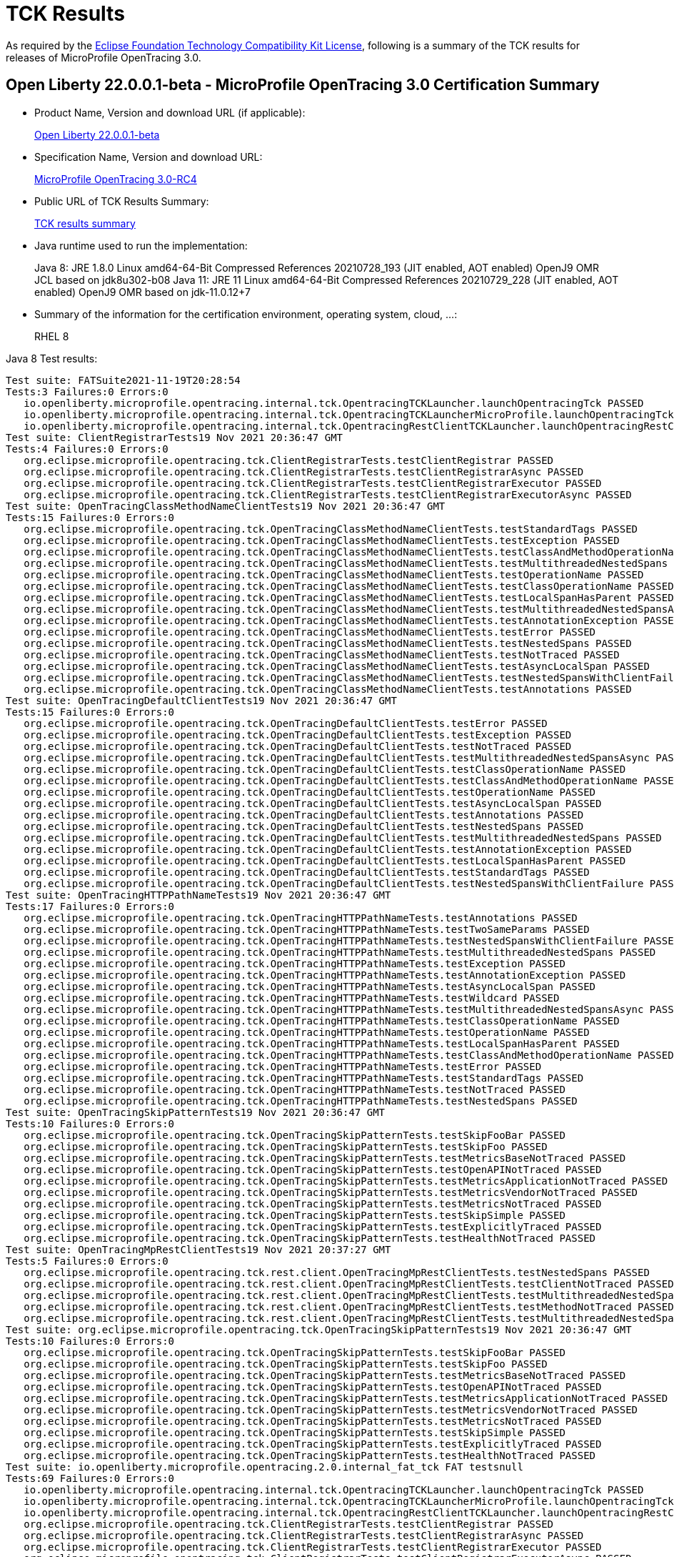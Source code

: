 :page-layout: certification
= TCK Results

As required by the https://www.eclipse.org/legal/tck.php[Eclipse Foundation Technology Compatibility Kit License], following is a summary of the TCK results for releases of MicroProfile OpenTracing 3.0.

== Open Liberty 22.0.0.1-beta - MicroProfile OpenTracing 3.0 Certification Summary

* Product Name, Version and download URL (if applicable):
+
https://repo1.maven.org/maven2/io/openliberty/openliberty-runtime/22.0.0.1-beta/openliberty-runtime-22.0.0.1-beta.zip[Open Liberty 22.0.0.1-beta]
* Specification Name, Version and download URL:
+
link:https://download.eclipse.org/microprofile/microprofile-opentracing-3.0-RC4/microprofile-opentracing-spec-3.0-RC4.html[MicroProfile OpenTracing 3.0-RC4]

* Public URL of TCK Results Summary:
+
link:22.0.0.1-beta-TCKResults.html[TCK results summary]

* Java runtime used to run the implementation:
+
Java 8: JRE 1.8.0 Linux amd64-64-Bit Compressed References 20210728_193 (JIT enabled, AOT enabled) OpenJ9 OMR JCL based on jdk8u302-b08
Java 11: JRE 11 Linux amd64-64-Bit Compressed References 20210729_228 (JIT enabled, AOT enabled) OpenJ9 OMR based on jdk-11.0.12+7

* Summary of the information for the certification environment, operating system, cloud, ...:
+
RHEL 8

Java 8 Test results:

[source,xml]
----
Test suite: FATSuite2021-11-19T20:28:54
Tests:3 Failures:0 Errors:0
   io.openliberty.microprofile.opentracing.internal.tck.OpentracingTCKLauncher.launchOpentracingTck PASSED
   io.openliberty.microprofile.opentracing.internal.tck.OpentracingTCKLauncherMicroProfile.launchOpentracingTckMP PASSED
   io.openliberty.microprofile.opentracing.internal.tck.OpentracingRestClientTCKLauncher.launchOpentracingRestClientTck PASSED
Test suite: ClientRegistrarTests19 Nov 2021 20:36:47 GMT
Tests:4 Failures:0 Errors:0
   org.eclipse.microprofile.opentracing.tck.ClientRegistrarTests.testClientRegistrar PASSED
   org.eclipse.microprofile.opentracing.tck.ClientRegistrarTests.testClientRegistrarAsync PASSED
   org.eclipse.microprofile.opentracing.tck.ClientRegistrarTests.testClientRegistrarExecutor PASSED
   org.eclipse.microprofile.opentracing.tck.ClientRegistrarTests.testClientRegistrarExecutorAsync PASSED
Test suite: OpenTracingClassMethodNameClientTests19 Nov 2021 20:36:47 GMT
Tests:15 Failures:0 Errors:0
   org.eclipse.microprofile.opentracing.tck.OpenTracingClassMethodNameClientTests.testStandardTags PASSED
   org.eclipse.microprofile.opentracing.tck.OpenTracingClassMethodNameClientTests.testException PASSED
   org.eclipse.microprofile.opentracing.tck.OpenTracingClassMethodNameClientTests.testClassAndMethodOperationName PASSED
   org.eclipse.microprofile.opentracing.tck.OpenTracingClassMethodNameClientTests.testMultithreadedNestedSpans PASSED
   org.eclipse.microprofile.opentracing.tck.OpenTracingClassMethodNameClientTests.testOperationName PASSED
   org.eclipse.microprofile.opentracing.tck.OpenTracingClassMethodNameClientTests.testClassOperationName PASSED
   org.eclipse.microprofile.opentracing.tck.OpenTracingClassMethodNameClientTests.testLocalSpanHasParent PASSED
   org.eclipse.microprofile.opentracing.tck.OpenTracingClassMethodNameClientTests.testMultithreadedNestedSpansAsync PASSED
   org.eclipse.microprofile.opentracing.tck.OpenTracingClassMethodNameClientTests.testAnnotationException PASSED
   org.eclipse.microprofile.opentracing.tck.OpenTracingClassMethodNameClientTests.testError PASSED
   org.eclipse.microprofile.opentracing.tck.OpenTracingClassMethodNameClientTests.testNestedSpans PASSED
   org.eclipse.microprofile.opentracing.tck.OpenTracingClassMethodNameClientTests.testNotTraced PASSED
   org.eclipse.microprofile.opentracing.tck.OpenTracingClassMethodNameClientTests.testAsyncLocalSpan PASSED
   org.eclipse.microprofile.opentracing.tck.OpenTracingClassMethodNameClientTests.testNestedSpansWithClientFailure PASSED
   org.eclipse.microprofile.opentracing.tck.OpenTracingClassMethodNameClientTests.testAnnotations PASSED
Test suite: OpenTracingDefaultClientTests19 Nov 2021 20:36:47 GMT
Tests:15 Failures:0 Errors:0
   org.eclipse.microprofile.opentracing.tck.OpenTracingDefaultClientTests.testError PASSED
   org.eclipse.microprofile.opentracing.tck.OpenTracingDefaultClientTests.testException PASSED
   org.eclipse.microprofile.opentracing.tck.OpenTracingDefaultClientTests.testNotTraced PASSED
   org.eclipse.microprofile.opentracing.tck.OpenTracingDefaultClientTests.testMultithreadedNestedSpansAsync PASSED
   org.eclipse.microprofile.opentracing.tck.OpenTracingDefaultClientTests.testClassOperationName PASSED
   org.eclipse.microprofile.opentracing.tck.OpenTracingDefaultClientTests.testClassAndMethodOperationName PASSED
   org.eclipse.microprofile.opentracing.tck.OpenTracingDefaultClientTests.testOperationName PASSED
   org.eclipse.microprofile.opentracing.tck.OpenTracingDefaultClientTests.testAsyncLocalSpan PASSED
   org.eclipse.microprofile.opentracing.tck.OpenTracingDefaultClientTests.testAnnotations PASSED
   org.eclipse.microprofile.opentracing.tck.OpenTracingDefaultClientTests.testNestedSpans PASSED
   org.eclipse.microprofile.opentracing.tck.OpenTracingDefaultClientTests.testMultithreadedNestedSpans PASSED
   org.eclipse.microprofile.opentracing.tck.OpenTracingDefaultClientTests.testAnnotationException PASSED
   org.eclipse.microprofile.opentracing.tck.OpenTracingDefaultClientTests.testLocalSpanHasParent PASSED
   org.eclipse.microprofile.opentracing.tck.OpenTracingDefaultClientTests.testStandardTags PASSED
   org.eclipse.microprofile.opentracing.tck.OpenTracingDefaultClientTests.testNestedSpansWithClientFailure PASSED
Test suite: OpenTracingHTTPPathNameTests19 Nov 2021 20:36:47 GMT
Tests:17 Failures:0 Errors:0
   org.eclipse.microprofile.opentracing.tck.OpenTracingHTTPPathNameTests.testAnnotations PASSED
   org.eclipse.microprofile.opentracing.tck.OpenTracingHTTPPathNameTests.testTwoSameParams PASSED
   org.eclipse.microprofile.opentracing.tck.OpenTracingHTTPPathNameTests.testNestedSpansWithClientFailure PASSED
   org.eclipse.microprofile.opentracing.tck.OpenTracingHTTPPathNameTests.testMultithreadedNestedSpans PASSED
   org.eclipse.microprofile.opentracing.tck.OpenTracingHTTPPathNameTests.testException PASSED
   org.eclipse.microprofile.opentracing.tck.OpenTracingHTTPPathNameTests.testAnnotationException PASSED
   org.eclipse.microprofile.opentracing.tck.OpenTracingHTTPPathNameTests.testAsyncLocalSpan PASSED
   org.eclipse.microprofile.opentracing.tck.OpenTracingHTTPPathNameTests.testWildcard PASSED
   org.eclipse.microprofile.opentracing.tck.OpenTracingHTTPPathNameTests.testMultithreadedNestedSpansAsync PASSED
   org.eclipse.microprofile.opentracing.tck.OpenTracingHTTPPathNameTests.testClassOperationName PASSED
   org.eclipse.microprofile.opentracing.tck.OpenTracingHTTPPathNameTests.testOperationName PASSED
   org.eclipse.microprofile.opentracing.tck.OpenTracingHTTPPathNameTests.testLocalSpanHasParent PASSED
   org.eclipse.microprofile.opentracing.tck.OpenTracingHTTPPathNameTests.testClassAndMethodOperationName PASSED
   org.eclipse.microprofile.opentracing.tck.OpenTracingHTTPPathNameTests.testError PASSED
   org.eclipse.microprofile.opentracing.tck.OpenTracingHTTPPathNameTests.testStandardTags PASSED
   org.eclipse.microprofile.opentracing.tck.OpenTracingHTTPPathNameTests.testNotTraced PASSED
   org.eclipse.microprofile.opentracing.tck.OpenTracingHTTPPathNameTests.testNestedSpans PASSED
Test suite: OpenTracingSkipPatternTests19 Nov 2021 20:36:47 GMT
Tests:10 Failures:0 Errors:0
   org.eclipse.microprofile.opentracing.tck.OpenTracingSkipPatternTests.testSkipFooBar PASSED
   org.eclipse.microprofile.opentracing.tck.OpenTracingSkipPatternTests.testSkipFoo PASSED
   org.eclipse.microprofile.opentracing.tck.OpenTracingSkipPatternTests.testMetricsBaseNotTraced PASSED
   org.eclipse.microprofile.opentracing.tck.OpenTracingSkipPatternTests.testOpenAPINotTraced PASSED
   org.eclipse.microprofile.opentracing.tck.OpenTracingSkipPatternTests.testMetricsApplicationNotTraced PASSED
   org.eclipse.microprofile.opentracing.tck.OpenTracingSkipPatternTests.testMetricsVendorNotTraced PASSED
   org.eclipse.microprofile.opentracing.tck.OpenTracingSkipPatternTests.testMetricsNotTraced PASSED
   org.eclipse.microprofile.opentracing.tck.OpenTracingSkipPatternTests.testSkipSimple PASSED
   org.eclipse.microprofile.opentracing.tck.OpenTracingSkipPatternTests.testExplicitlyTraced PASSED
   org.eclipse.microprofile.opentracing.tck.OpenTracingSkipPatternTests.testHealthNotTraced PASSED
Test suite: OpenTracingMpRestClientTests19 Nov 2021 20:37:27 GMT
Tests:5 Failures:0 Errors:0
   org.eclipse.microprofile.opentracing.tck.rest.client.OpenTracingMpRestClientTests.testNestedSpans PASSED
   org.eclipse.microprofile.opentracing.tck.rest.client.OpenTracingMpRestClientTests.testClientNotTraced PASSED
   org.eclipse.microprofile.opentracing.tck.rest.client.OpenTracingMpRestClientTests.testMultithreadedNestedSpans PASSED
   org.eclipse.microprofile.opentracing.tck.rest.client.OpenTracingMpRestClientTests.testMethodNotTraced PASSED
   org.eclipse.microprofile.opentracing.tck.rest.client.OpenTracingMpRestClientTests.testMultithreadedNestedSpansAsync PASSED
Test suite: org.eclipse.microprofile.opentracing.tck.OpenTracingSkipPatternTests19 Nov 2021 20:36:47 GMT
Tests:10 Failures:0 Errors:0
   org.eclipse.microprofile.opentracing.tck.OpenTracingSkipPatternTests.testSkipFooBar PASSED
   org.eclipse.microprofile.opentracing.tck.OpenTracingSkipPatternTests.testSkipFoo PASSED
   org.eclipse.microprofile.opentracing.tck.OpenTracingSkipPatternTests.testMetricsBaseNotTraced PASSED
   org.eclipse.microprofile.opentracing.tck.OpenTracingSkipPatternTests.testOpenAPINotTraced PASSED
   org.eclipse.microprofile.opentracing.tck.OpenTracingSkipPatternTests.testMetricsApplicationNotTraced PASSED
   org.eclipse.microprofile.opentracing.tck.OpenTracingSkipPatternTests.testMetricsVendorNotTraced PASSED
   org.eclipse.microprofile.opentracing.tck.OpenTracingSkipPatternTests.testMetricsNotTraced PASSED
   org.eclipse.microprofile.opentracing.tck.OpenTracingSkipPatternTests.testSkipSimple PASSED
   org.eclipse.microprofile.opentracing.tck.OpenTracingSkipPatternTests.testExplicitlyTraced PASSED
   org.eclipse.microprofile.opentracing.tck.OpenTracingSkipPatternTests.testHealthNotTraced PASSED
Test suite: io.openliberty.microprofile.opentracing.2.0.internal_fat_tck FAT testsnull
Tests:69 Failures:0 Errors:0
   io.openliberty.microprofile.opentracing.internal.tck.OpentracingTCKLauncher.launchOpentracingTck PASSED
   io.openliberty.microprofile.opentracing.internal.tck.OpentracingTCKLauncherMicroProfile.launchOpentracingTckMP PASSED
   io.openliberty.microprofile.opentracing.internal.tck.OpentracingRestClientTCKLauncher.launchOpentracingRestClientTck PASSED
   org.eclipse.microprofile.opentracing.tck.ClientRegistrarTests.testClientRegistrar PASSED
   org.eclipse.microprofile.opentracing.tck.ClientRegistrarTests.testClientRegistrarAsync PASSED
   org.eclipse.microprofile.opentracing.tck.ClientRegistrarTests.testClientRegistrarExecutor PASSED
   org.eclipse.microprofile.opentracing.tck.ClientRegistrarTests.testClientRegistrarExecutorAsync PASSED
   org.eclipse.microprofile.opentracing.tck.OpenTracingClassMethodNameClientTests.testStandardTags PASSED
   org.eclipse.microprofile.opentracing.tck.OpenTracingClassMethodNameClientTests.testException PASSED
   org.eclipse.microprofile.opentracing.tck.OpenTracingClassMethodNameClientTests.testClassAndMethodOperationName PASSED
   org.eclipse.microprofile.opentracing.tck.OpenTracingClassMethodNameClientTests.testMultithreadedNestedSpans PASSED
   org.eclipse.microprofile.opentracing.tck.OpenTracingClassMethodNameClientTests.testOperationName PASSED
   org.eclipse.microprofile.opentracing.tck.OpenTracingClassMethodNameClientTests.testClassOperationName PASSED
   org.eclipse.microprofile.opentracing.tck.OpenTracingClassMethodNameClientTests.testLocalSpanHasParent PASSED
   org.eclipse.microprofile.opentracing.tck.OpenTracingClassMethodNameClientTests.testMultithreadedNestedSpansAsync PASSED
   org.eclipse.microprofile.opentracing.tck.OpenTracingClassMethodNameClientTests.testAnnotationException PASSED
   org.eclipse.microprofile.opentracing.tck.OpenTracingClassMethodNameClientTests.testError PASSED
   org.eclipse.microprofile.opentracing.tck.OpenTracingClassMethodNameClientTests.testNestedSpans PASSED
   org.eclipse.microprofile.opentracing.tck.OpenTracingClassMethodNameClientTests.testNotTraced PASSED
   org.eclipse.microprofile.opentracing.tck.OpenTracingClassMethodNameClientTests.testAsyncLocalSpan PASSED
   org.eclipse.microprofile.opentracing.tck.OpenTracingClassMethodNameClientTests.testNestedSpansWithClientFailure PASSED
   org.eclipse.microprofile.opentracing.tck.OpenTracingClassMethodNameClientTests.testAnnotations PASSED
   org.eclipse.microprofile.opentracing.tck.OpenTracingDefaultClientTests.testError PASSED
   org.eclipse.microprofile.opentracing.tck.OpenTracingDefaultClientTests.testException PASSED
   org.eclipse.microprofile.opentracing.tck.OpenTracingDefaultClientTests.testNotTraced PASSED
   org.eclipse.microprofile.opentracing.tck.OpenTracingDefaultClientTests.testMultithreadedNestedSpansAsync PASSED
   org.eclipse.microprofile.opentracing.tck.OpenTracingDefaultClientTests.testClassOperationName PASSED
   org.eclipse.microprofile.opentracing.tck.OpenTracingDefaultClientTests.testClassAndMethodOperationName PASSED
   org.eclipse.microprofile.opentracing.tck.OpenTracingDefaultClientTests.testOperationName PASSED
   org.eclipse.microprofile.opentracing.tck.OpenTracingDefaultClientTests.testAsyncLocalSpan PASSED
   org.eclipse.microprofile.opentracing.tck.OpenTracingDefaultClientTests.testAnnotations PASSED
   org.eclipse.microprofile.opentracing.tck.OpenTracingDefaultClientTests.testNestedSpans PASSED
   org.eclipse.microprofile.opentracing.tck.OpenTracingDefaultClientTests.testMultithreadedNestedSpans PASSED
   org.eclipse.microprofile.opentracing.tck.OpenTracingDefaultClientTests.testAnnotationException PASSED
   org.eclipse.microprofile.opentracing.tck.OpenTracingDefaultClientTests.testLocalSpanHasParent PASSED
   org.eclipse.microprofile.opentracing.tck.OpenTracingDefaultClientTests.testStandardTags PASSED
   org.eclipse.microprofile.opentracing.tck.OpenTracingDefaultClientTests.testNestedSpansWithClientFailure PASSED
   org.eclipse.microprofile.opentracing.tck.OpenTracingHTTPPathNameTests.testAnnotations PASSED
   org.eclipse.microprofile.opentracing.tck.OpenTracingHTTPPathNameTests.testTwoSameParams PASSED
   org.eclipse.microprofile.opentracing.tck.OpenTracingHTTPPathNameTests.testNestedSpansWithClientFailure PASSED
   org.eclipse.microprofile.opentracing.tck.OpenTracingHTTPPathNameTests.testMultithreadedNestedSpans PASSED
   org.eclipse.microprofile.opentracing.tck.OpenTracingHTTPPathNameTests.testException PASSED
   org.eclipse.microprofile.opentracing.tck.OpenTracingHTTPPathNameTests.testAnnotationException PASSED
   org.eclipse.microprofile.opentracing.tck.OpenTracingHTTPPathNameTests.testAsyncLocalSpan PASSED
   org.eclipse.microprofile.opentracing.tck.OpenTracingHTTPPathNameTests.testWildcard PASSED
   org.eclipse.microprofile.opentracing.tck.OpenTracingHTTPPathNameTests.testMultithreadedNestedSpansAsync PASSED
   org.eclipse.microprofile.opentracing.tck.OpenTracingHTTPPathNameTests.testClassOperationName PASSED
   org.eclipse.microprofile.opentracing.tck.OpenTracingHTTPPathNameTests.testOperationName PASSED
   org.eclipse.microprofile.opentracing.tck.OpenTracingHTTPPathNameTests.testLocalSpanHasParent PASSED
   org.eclipse.microprofile.opentracing.tck.OpenTracingHTTPPathNameTests.testClassAndMethodOperationName PASSED
   org.eclipse.microprofile.opentracing.tck.OpenTracingHTTPPathNameTests.testError PASSED
   org.eclipse.microprofile.opentracing.tck.OpenTracingHTTPPathNameTests.testStandardTags PASSED
   org.eclipse.microprofile.opentracing.tck.OpenTracingHTTPPathNameTests.testNotTraced PASSED
   org.eclipse.microprofile.opentracing.tck.OpenTracingHTTPPathNameTests.testNestedSpans PASSED
   org.eclipse.microprofile.opentracing.tck.OpenTracingSkipPatternTests.testSkipFooBar PASSED
   org.eclipse.microprofile.opentracing.tck.OpenTracingSkipPatternTests.testSkipFoo PASSED
   org.eclipse.microprofile.opentracing.tck.OpenTracingSkipPatternTests.testMetricsBaseNotTraced PASSED
   org.eclipse.microprofile.opentracing.tck.OpenTracingSkipPatternTests.testOpenAPINotTraced PASSED
   org.eclipse.microprofile.opentracing.tck.OpenTracingSkipPatternTests.testMetricsApplicationNotTraced PASSED
   org.eclipse.microprofile.opentracing.tck.OpenTracingSkipPatternTests.testMetricsVendorNotTraced PASSED
   org.eclipse.microprofile.opentracing.tck.OpenTracingSkipPatternTests.testMetricsNotTraced PASSED
   org.eclipse.microprofile.opentracing.tck.OpenTracingSkipPatternTests.testSkipSimple PASSED
   org.eclipse.microprofile.opentracing.tck.OpenTracingSkipPatternTests.testExplicitlyTraced PASSED
   org.eclipse.microprofile.opentracing.tck.OpenTracingSkipPatternTests.testHealthNotTraced PASSED
   org.eclipse.microprofile.opentracing.tck.rest.client.OpenTracingMpRestClientTests.testNestedSpans PASSED
   org.eclipse.microprofile.opentracing.tck.rest.client.OpenTracingMpRestClientTests.testClientNotTraced PASSED
   org.eclipse.microprofile.opentracing.tck.rest.client.OpenTracingMpRestClientTests.testMultithreadedNestedSpans PASSED
   org.eclipse.microprofile.opentracing.tck.rest.client.OpenTracingMpRestClientTests.testMethodNotTraced PASSED
   org.eclipse.microprofile.opentracing.tck.rest.client.OpenTracingMpRestClientTests.testMultithreadedNestedSpansAsync PASSED
Test suite: org.eclipse.microprofile.opentracing.tck.OpenTracingHTTPPathNameTests19 Nov 2021 20:36:47 GMT
Tests:17 Failures:0 Errors:0
   org.eclipse.microprofile.opentracing.tck.OpenTracingHTTPPathNameTests.testAnnotations PASSED
   org.eclipse.microprofile.opentracing.tck.OpenTracingHTTPPathNameTests.testTwoSameParams PASSED
   org.eclipse.microprofile.opentracing.tck.OpenTracingHTTPPathNameTests.testNestedSpansWithClientFailure PASSED
   org.eclipse.microprofile.opentracing.tck.OpenTracingHTTPPathNameTests.testMultithreadedNestedSpans PASSED
   org.eclipse.microprofile.opentracing.tck.OpenTracingHTTPPathNameTests.testException PASSED
   org.eclipse.microprofile.opentracing.tck.OpenTracingHTTPPathNameTests.testAnnotationException PASSED
   org.eclipse.microprofile.opentracing.tck.OpenTracingHTTPPathNameTests.testAsyncLocalSpan PASSED
   org.eclipse.microprofile.opentracing.tck.OpenTracingHTTPPathNameTests.testWildcard PASSED
   org.eclipse.microprofile.opentracing.tck.OpenTracingHTTPPathNameTests.testMultithreadedNestedSpansAsync PASSED
   org.eclipse.microprofile.opentracing.tck.OpenTracingHTTPPathNameTests.testClassOperationName PASSED
   org.eclipse.microprofile.opentracing.tck.OpenTracingHTTPPathNameTests.testOperationName PASSED
   org.eclipse.microprofile.opentracing.tck.OpenTracingHTTPPathNameTests.testLocalSpanHasParent PASSED
   org.eclipse.microprofile.opentracing.tck.OpenTracingHTTPPathNameTests.testClassAndMethodOperationName PASSED
   org.eclipse.microprofile.opentracing.tck.OpenTracingHTTPPathNameTests.testError PASSED
   org.eclipse.microprofile.opentracing.tck.OpenTracingHTTPPathNameTests.testStandardTags PASSED
   org.eclipse.microprofile.opentracing.tck.OpenTracingHTTPPathNameTests.testNotTraced PASSED
   org.eclipse.microprofile.opentracing.tck.OpenTracingHTTPPathNameTests.testNestedSpans PASSED
Test suite: org.eclipse.microprofile.opentracing.tck.OpenTracingClassMethodNameClientTests19 Nov 2021 20:36:47 GMT
Tests:15 Failures:0 Errors:0
   org.eclipse.microprofile.opentracing.tck.OpenTracingClassMethodNameClientTests.testStandardTags PASSED
   org.eclipse.microprofile.opentracing.tck.OpenTracingClassMethodNameClientTests.testException PASSED
   org.eclipse.microprofile.opentracing.tck.OpenTracingClassMethodNameClientTests.testClassAndMethodOperationName PASSED
   org.eclipse.microprofile.opentracing.tck.OpenTracingClassMethodNameClientTests.testMultithreadedNestedSpans PASSED
   org.eclipse.microprofile.opentracing.tck.OpenTracingClassMethodNameClientTests.testOperationName PASSED
   org.eclipse.microprofile.opentracing.tck.OpenTracingClassMethodNameClientTests.testClassOperationName PASSED
   org.eclipse.microprofile.opentracing.tck.OpenTracingClassMethodNameClientTests.testLocalSpanHasParent PASSED
   org.eclipse.microprofile.opentracing.tck.OpenTracingClassMethodNameClientTests.testMultithreadedNestedSpansAsync PASSED
   org.eclipse.microprofile.opentracing.tck.OpenTracingClassMethodNameClientTests.testAnnotationException PASSED
   org.eclipse.microprofile.opentracing.tck.OpenTracingClassMethodNameClientTests.testError PASSED
   org.eclipse.microprofile.opentracing.tck.OpenTracingClassMethodNameClientTests.testNestedSpans PASSED
   org.eclipse.microprofile.opentracing.tck.OpenTracingClassMethodNameClientTests.testNotTraced PASSED
   org.eclipse.microprofile.opentracing.tck.OpenTracingClassMethodNameClientTests.testAsyncLocalSpan PASSED
   org.eclipse.microprofile.opentracing.tck.OpenTracingClassMethodNameClientTests.testNestedSpansWithClientFailure PASSED
   org.eclipse.microprofile.opentracing.tck.OpenTracingClassMethodNameClientTests.testAnnotations PASSED
Test suite: org.eclipse.microprofile.opentracing.tck.rest.client.OpenTracingMpRestClientTests19 Nov 2021 20:37:27 GMT
Tests:5 Failures:0 Errors:0
   org.eclipse.microprofile.opentracing.tck.rest.client.OpenTracingMpRestClientTests.testNestedSpans PASSED
   org.eclipse.microprofile.opentracing.tck.rest.client.OpenTracingMpRestClientTests.testClientNotTraced PASSED
   org.eclipse.microprofile.opentracing.tck.rest.client.OpenTracingMpRestClientTests.testMultithreadedNestedSpans PASSED
   org.eclipse.microprofile.opentracing.tck.rest.client.OpenTracingMpRestClientTests.testMethodNotTraced PASSED
   org.eclipse.microprofile.opentracing.tck.rest.client.OpenTracingMpRestClientTests.testMultithreadedNestedSpansAsync PASSED
Test suite: org.eclipse.microprofile.opentracing.tck.OpenTracingDefaultClientTests19 Nov 2021 20:36:47 GMT
Tests:15 Failures:0 Errors:0
   org.eclipse.microprofile.opentracing.tck.OpenTracingDefaultClientTests.testError PASSED
   org.eclipse.microprofile.opentracing.tck.OpenTracingDefaultClientTests.testException PASSED
   org.eclipse.microprofile.opentracing.tck.OpenTracingDefaultClientTests.testNotTraced PASSED
   org.eclipse.microprofile.opentracing.tck.OpenTracingDefaultClientTests.testMultithreadedNestedSpansAsync PASSED
   org.eclipse.microprofile.opentracing.tck.OpenTracingDefaultClientTests.testClassOperationName PASSED
   org.eclipse.microprofile.opentracing.tck.OpenTracingDefaultClientTests.testClassAndMethodOperationName PASSED
   org.eclipse.microprofile.opentracing.tck.OpenTracingDefaultClientTests.testOperationName PASSED
   org.eclipse.microprofile.opentracing.tck.OpenTracingDefaultClientTests.testAsyncLocalSpan PASSED
   org.eclipse.microprofile.opentracing.tck.OpenTracingDefaultClientTests.testAnnotations PASSED
   org.eclipse.microprofile.opentracing.tck.OpenTracingDefaultClientTests.testNestedSpans PASSED
   org.eclipse.microprofile.opentracing.tck.OpenTracingDefaultClientTests.testMultithreadedNestedSpans PASSED
   org.eclipse.microprofile.opentracing.tck.OpenTracingDefaultClientTests.testAnnotationException PASSED
   org.eclipse.microprofile.opentracing.tck.OpenTracingDefaultClientTests.testLocalSpanHasParent PASSED
   org.eclipse.microprofile.opentracing.tck.OpenTracingDefaultClientTests.testStandardTags PASSED
   org.eclipse.microprofile.opentracing.tck.OpenTracingDefaultClientTests.testNestedSpansWithClientFailure PASSED
Test suite: org.eclipse.microprofile.opentracing.tck.ClientRegistrarTests19 Nov 2021 20:36:47 GMT
Tests:4 Failures:0 Errors:0
   org.eclipse.microprofile.opentracing.tck.ClientRegistrarTests.testClientRegistrar PASSED
   org.eclipse.microprofile.opentracing.tck.ClientRegistrarTests.testClientRegistrarAsync PASSED
   org.eclipse.microprofile.opentracing.tck.ClientRegistrarTests.testClientRegistrarExecutor PASSED
   org.eclipse.microprofile.opentracing.tck.ClientRegistrarTests.testClientRegistrarExecutorAsync PASSED
Test suite: io.openliberty.microprofile.opentracing.internal.tck.FATSuite2021-11-19T20:28:54
Tests:3 Failures:0 Errors:0
   io.openliberty.microprofile.opentracing.internal.tck.OpentracingTCKLauncher.launchOpentracingTck PASSED
   io.openliberty.microprofile.opentracing.internal.tck.OpentracingTCKLauncherMicroProfile.launchOpentracingTckMP PASSED
   io.openliberty.microprofile.opentracing.internal.tck.OpentracingRestClientTCKLauncher.launchOpentracingRestClientTck PASSED
----

Java 11 Test results:

[source,xml]
----
Test suite: FATSuite2021-11-21T01:08:21
Tests:3 Failures:0 Errors:0
   io.openliberty.microprofile.opentracing.internal.tck.OpentracingTCKLauncher.launchOpentracingTck PASSED
   io.openliberty.microprofile.opentracing.internal.tck.OpentracingTCKLauncherMicroProfile.launchOpentracingTckMP PASSED
   io.openliberty.microprofile.opentracing.internal.tck.OpentracingRestClientTCKLauncher.launchOpentracingRestClientTck PASSED
Test suite: ClientRegistrarTests21 Nov 2021 01:15:51 GMT
Tests:4 Failures:0 Errors:0
   org.eclipse.microprofile.opentracing.tck.ClientRegistrarTests.testClientRegistrarExecutorAsync PASSED
   org.eclipse.microprofile.opentracing.tck.ClientRegistrarTests.testClientRegistrarAsync PASSED
   org.eclipse.microprofile.opentracing.tck.ClientRegistrarTests.testClientRegistrarExecutor PASSED
   org.eclipse.microprofile.opentracing.tck.ClientRegistrarTests.testClientRegistrar PASSED
Test suite: OpenTracingClassMethodNameClientTests21 Nov 2021 01:15:51 GMT
Tests:15 Failures:0 Errors:0
   org.eclipse.microprofile.opentracing.tck.OpenTracingClassMethodNameClientTests.testNestedSpansWithClientFailure PASSED
   org.eclipse.microprofile.opentracing.tck.OpenTracingClassMethodNameClientTests.testOperationName PASSED
   org.eclipse.microprofile.opentracing.tck.OpenTracingClassMethodNameClientTests.testMultithreadedNestedSpansAsync PASSED
   org.eclipse.microprofile.opentracing.tck.OpenTracingClassMethodNameClientTests.testError PASSED
   org.eclipse.microprofile.opentracing.tck.OpenTracingClassMethodNameClientTests.testAsyncLocalSpan PASSED
   org.eclipse.microprofile.opentracing.tck.OpenTracingClassMethodNameClientTests.testNestedSpans PASSED
   org.eclipse.microprofile.opentracing.tck.OpenTracingClassMethodNameClientTests.testAnnotations PASSED
   org.eclipse.microprofile.opentracing.tck.OpenTracingClassMethodNameClientTests.testStandardTags PASSED
   org.eclipse.microprofile.opentracing.tck.OpenTracingClassMethodNameClientTests.testMultithreadedNestedSpans PASSED
   org.eclipse.microprofile.opentracing.tck.OpenTracingClassMethodNameClientTests.testAnnotationException PASSED
   org.eclipse.microprofile.opentracing.tck.OpenTracingClassMethodNameClientTests.testException PASSED
   org.eclipse.microprofile.opentracing.tck.OpenTracingClassMethodNameClientTests.testNotTraced PASSED
   org.eclipse.microprofile.opentracing.tck.OpenTracingClassMethodNameClientTests.testClassAndMethodOperationName PASSED
   org.eclipse.microprofile.opentracing.tck.OpenTracingClassMethodNameClientTests.testClassOperationName PASSED
   org.eclipse.microprofile.opentracing.tck.OpenTracingClassMethodNameClientTests.testLocalSpanHasParent PASSED
Test suite: OpenTracingDefaultClientTests21 Nov 2021 01:15:51 GMT
Tests:15 Failures:0 Errors:0
   org.eclipse.microprofile.opentracing.tck.OpenTracingDefaultClientTests.testAnnotationException PASSED
   org.eclipse.microprofile.opentracing.tck.OpenTracingDefaultClientTests.testLocalSpanHasParent PASSED
   org.eclipse.microprofile.opentracing.tck.OpenTracingDefaultClientTests.testAnnotations PASSED
   org.eclipse.microprofile.opentracing.tck.OpenTracingDefaultClientTests.testMultithreadedNestedSpans PASSED
   org.eclipse.microprofile.opentracing.tck.OpenTracingDefaultClientTests.testClassOperationName PASSED
   org.eclipse.microprofile.opentracing.tck.OpenTracingDefaultClientTests.testMultithreadedNestedSpansAsync PASSED
   org.eclipse.microprofile.opentracing.tck.OpenTracingDefaultClientTests.testAsyncLocalSpan PASSED
   org.eclipse.microprofile.opentracing.tck.OpenTracingDefaultClientTests.testOperationName PASSED
   org.eclipse.microprofile.opentracing.tck.OpenTracingDefaultClientTests.testException PASSED
   org.eclipse.microprofile.opentracing.tck.OpenTracingDefaultClientTests.testStandardTags PASSED
   org.eclipse.microprofile.opentracing.tck.OpenTracingDefaultClientTests.testClassAndMethodOperationName PASSED
   org.eclipse.microprofile.opentracing.tck.OpenTracingDefaultClientTests.testNotTraced PASSED
   org.eclipse.microprofile.opentracing.tck.OpenTracingDefaultClientTests.testNestedSpansWithClientFailure PASSED
   org.eclipse.microprofile.opentracing.tck.OpenTracingDefaultClientTests.testNestedSpans PASSED
   org.eclipse.microprofile.opentracing.tck.OpenTracingDefaultClientTests.testError PASSED
Test suite: OpenTracingHTTPPathNameTests21 Nov 2021 01:15:51 GMT
Tests:17 Failures:0 Errors:0
   org.eclipse.microprofile.opentracing.tck.OpenTracingHTTPPathNameTests.testMultithreadedNestedSpans PASSED
   org.eclipse.microprofile.opentracing.tck.OpenTracingHTTPPathNameTests.testClassAndMethodOperationName PASSED
   org.eclipse.microprofile.opentracing.tck.OpenTracingHTTPPathNameTests.testTwoSameParams PASSED
   org.eclipse.microprofile.opentracing.tck.OpenTracingHTTPPathNameTests.testNestedSpansWithClientFailure PASSED
   org.eclipse.microprofile.opentracing.tck.OpenTracingHTTPPathNameTests.testAnnotations PASSED
   org.eclipse.microprofile.opentracing.tck.OpenTracingHTTPPathNameTests.testAnnotationException PASSED
   org.eclipse.microprofile.opentracing.tck.OpenTracingHTTPPathNameTests.testStandardTags PASSED
   org.eclipse.microprofile.opentracing.tck.OpenTracingHTTPPathNameTests.testWildcard PASSED
   org.eclipse.microprofile.opentracing.tck.OpenTracingHTTPPathNameTests.testClassOperationName PASSED
   org.eclipse.microprofile.opentracing.tck.OpenTracingHTTPPathNameTests.testAsyncLocalSpan PASSED
   org.eclipse.microprofile.opentracing.tck.OpenTracingHTTPPathNameTests.testNotTraced PASSED
   org.eclipse.microprofile.opentracing.tck.OpenTracingHTTPPathNameTests.testException PASSED
   org.eclipse.microprofile.opentracing.tck.OpenTracingHTTPPathNameTests.testLocalSpanHasParent PASSED
   org.eclipse.microprofile.opentracing.tck.OpenTracingHTTPPathNameTests.testMultithreadedNestedSpansAsync PASSED
   org.eclipse.microprofile.opentracing.tck.OpenTracingHTTPPathNameTests.testOperationName PASSED
   org.eclipse.microprofile.opentracing.tck.OpenTracingHTTPPathNameTests.testError PASSED
   org.eclipse.microprofile.opentracing.tck.OpenTracingHTTPPathNameTests.testNestedSpans PASSED
Test suite: OpenTracingSkipPatternTests21 Nov 2021 01:15:51 GMT
Tests:10 Failures:0 Errors:0
   org.eclipse.microprofile.opentracing.tck.OpenTracingSkipPatternTests.testMetricsNotTraced PASSED
   org.eclipse.microprofile.opentracing.tck.OpenTracingSkipPatternTests.testSkipFoo PASSED
   org.eclipse.microprofile.opentracing.tck.OpenTracingSkipPatternTests.testMetricsApplicationNotTraced PASSED
   org.eclipse.microprofile.opentracing.tck.OpenTracingSkipPatternTests.testExplicitlyTraced PASSED
   org.eclipse.microprofile.opentracing.tck.OpenTracingSkipPatternTests.testMetricsBaseNotTraced PASSED
   org.eclipse.microprofile.opentracing.tck.OpenTracingSkipPatternTests.testSkipFooBar PASSED
   org.eclipse.microprofile.opentracing.tck.OpenTracingSkipPatternTests.testSkipSimple PASSED
   org.eclipse.microprofile.opentracing.tck.OpenTracingSkipPatternTests.testHealthNotTraced PASSED
   org.eclipse.microprofile.opentracing.tck.OpenTracingSkipPatternTests.testMetricsVendorNotTraced PASSED
   org.eclipse.microprofile.opentracing.tck.OpenTracingSkipPatternTests.testOpenAPINotTraced PASSED
Test suite: OpenTracingMpRestClientTests21 Nov 2021 01:16:32 GMT
Tests:5 Failures:0 Errors:0
   org.eclipse.microprofile.opentracing.tck.rest.client.OpenTracingMpRestClientTests.testMultithreadedNestedSpansAsync PASSED
   org.eclipse.microprofile.opentracing.tck.rest.client.OpenTracingMpRestClientTests.testMultithreadedNestedSpans PASSED
   org.eclipse.microprofile.opentracing.tck.rest.client.OpenTracingMpRestClientTests.testNestedSpans PASSED
   org.eclipse.microprofile.opentracing.tck.rest.client.OpenTracingMpRestClientTests.testClientNotTraced PASSED
   org.eclipse.microprofile.opentracing.tck.rest.client.OpenTracingMpRestClientTests.testMethodNotTraced PASSED
Test suite: org.eclipse.microprofile.opentracing.tck.OpenTracingSkipPatternTests21 Nov 2021 01:15:51 GMT
Tests:10 Failures:0 Errors:0
   org.eclipse.microprofile.opentracing.tck.OpenTracingSkipPatternTests.testMetricsNotTraced PASSED
   org.eclipse.microprofile.opentracing.tck.OpenTracingSkipPatternTests.testSkipFoo PASSED
   org.eclipse.microprofile.opentracing.tck.OpenTracingSkipPatternTests.testMetricsApplicationNotTraced PASSED
   org.eclipse.microprofile.opentracing.tck.OpenTracingSkipPatternTests.testExplicitlyTraced PASSED
   org.eclipse.microprofile.opentracing.tck.OpenTracingSkipPatternTests.testMetricsBaseNotTraced PASSED
   org.eclipse.microprofile.opentracing.tck.OpenTracingSkipPatternTests.testSkipFooBar PASSED
   org.eclipse.microprofile.opentracing.tck.OpenTracingSkipPatternTests.testSkipSimple PASSED
   org.eclipse.microprofile.opentracing.tck.OpenTracingSkipPatternTests.testHealthNotTraced PASSED
   org.eclipse.microprofile.opentracing.tck.OpenTracingSkipPatternTests.testMetricsVendorNotTraced PASSED
   org.eclipse.microprofile.opentracing.tck.OpenTracingSkipPatternTests.testOpenAPINotTraced PASSED
Test suite: io.openliberty.microprofile.opentracing.2.0.internal_fat_tck FAT testsnull
Tests:69 Failures:0 Errors:0
   io.openliberty.microprofile.opentracing.internal.tck.OpentracingTCKLauncher.launchOpentracingTck PASSED
   io.openliberty.microprofile.opentracing.internal.tck.OpentracingTCKLauncherMicroProfile.launchOpentracingTckMP PASSED
   io.openliberty.microprofile.opentracing.internal.tck.OpentracingRestClientTCKLauncher.launchOpentracingRestClientTck PASSED
   org.eclipse.microprofile.opentracing.tck.ClientRegistrarTests.testClientRegistrarExecutorAsync PASSED
   org.eclipse.microprofile.opentracing.tck.ClientRegistrarTests.testClientRegistrarAsync PASSED
   org.eclipse.microprofile.opentracing.tck.ClientRegistrarTests.testClientRegistrarExecutor PASSED
   org.eclipse.microprofile.opentracing.tck.ClientRegistrarTests.testClientRegistrar PASSED
   org.eclipse.microprofile.opentracing.tck.OpenTracingClassMethodNameClientTests.testNestedSpansWithClientFailure PASSED
   org.eclipse.microprofile.opentracing.tck.OpenTracingClassMethodNameClientTests.testOperationName PASSED
   org.eclipse.microprofile.opentracing.tck.OpenTracingClassMethodNameClientTests.testMultithreadedNestedSpansAsync PASSED
   org.eclipse.microprofile.opentracing.tck.OpenTracingClassMethodNameClientTests.testError PASSED
   org.eclipse.microprofile.opentracing.tck.OpenTracingClassMethodNameClientTests.testAsyncLocalSpan PASSED
   org.eclipse.microprofile.opentracing.tck.OpenTracingClassMethodNameClientTests.testNestedSpans PASSED
   org.eclipse.microprofile.opentracing.tck.OpenTracingClassMethodNameClientTests.testAnnotations PASSED
   org.eclipse.microprofile.opentracing.tck.OpenTracingClassMethodNameClientTests.testStandardTags PASSED
   org.eclipse.microprofile.opentracing.tck.OpenTracingClassMethodNameClientTests.testMultithreadedNestedSpans PASSED
   org.eclipse.microprofile.opentracing.tck.OpenTracingClassMethodNameClientTests.testAnnotationException PASSED
   org.eclipse.microprofile.opentracing.tck.OpenTracingClassMethodNameClientTests.testException PASSED
   org.eclipse.microprofile.opentracing.tck.OpenTracingClassMethodNameClientTests.testNotTraced PASSED
   org.eclipse.microprofile.opentracing.tck.OpenTracingClassMethodNameClientTests.testClassAndMethodOperationName PASSED
   org.eclipse.microprofile.opentracing.tck.OpenTracingClassMethodNameClientTests.testClassOperationName PASSED
   org.eclipse.microprofile.opentracing.tck.OpenTracingClassMethodNameClientTests.testLocalSpanHasParent PASSED
   org.eclipse.microprofile.opentracing.tck.OpenTracingDefaultClientTests.testAnnotationException PASSED
   org.eclipse.microprofile.opentracing.tck.OpenTracingDefaultClientTests.testLocalSpanHasParent PASSED
   org.eclipse.microprofile.opentracing.tck.OpenTracingDefaultClientTests.testAnnotations PASSED
   org.eclipse.microprofile.opentracing.tck.OpenTracingDefaultClientTests.testMultithreadedNestedSpans PASSED
   org.eclipse.microprofile.opentracing.tck.OpenTracingDefaultClientTests.testClassOperationName PASSED
   org.eclipse.microprofile.opentracing.tck.OpenTracingDefaultClientTests.testMultithreadedNestedSpansAsync PASSED
   org.eclipse.microprofile.opentracing.tck.OpenTracingDefaultClientTests.testAsyncLocalSpan PASSED
   org.eclipse.microprofile.opentracing.tck.OpenTracingDefaultClientTests.testOperationName PASSED
   org.eclipse.microprofile.opentracing.tck.OpenTracingDefaultClientTests.testException PASSED
   org.eclipse.microprofile.opentracing.tck.OpenTracingDefaultClientTests.testStandardTags PASSED
   org.eclipse.microprofile.opentracing.tck.OpenTracingDefaultClientTests.testClassAndMethodOperationName PASSED
   org.eclipse.microprofile.opentracing.tck.OpenTracingDefaultClientTests.testNotTraced PASSED
   org.eclipse.microprofile.opentracing.tck.OpenTracingDefaultClientTests.testNestedSpansWithClientFailure PASSED
   org.eclipse.microprofile.opentracing.tck.OpenTracingDefaultClientTests.testNestedSpans PASSED
   org.eclipse.microprofile.opentracing.tck.OpenTracingDefaultClientTests.testError PASSED
   org.eclipse.microprofile.opentracing.tck.OpenTracingHTTPPathNameTests.testMultithreadedNestedSpans PASSED
   org.eclipse.microprofile.opentracing.tck.OpenTracingHTTPPathNameTests.testClassAndMethodOperationName PASSED
   org.eclipse.microprofile.opentracing.tck.OpenTracingHTTPPathNameTests.testTwoSameParams PASSED
   org.eclipse.microprofile.opentracing.tck.OpenTracingHTTPPathNameTests.testNestedSpansWithClientFailure PASSED
   org.eclipse.microprofile.opentracing.tck.OpenTracingHTTPPathNameTests.testAnnotations PASSED
   org.eclipse.microprofile.opentracing.tck.OpenTracingHTTPPathNameTests.testAnnotationException PASSED
   org.eclipse.microprofile.opentracing.tck.OpenTracingHTTPPathNameTests.testStandardTags PASSED
   org.eclipse.microprofile.opentracing.tck.OpenTracingHTTPPathNameTests.testWildcard PASSED
   org.eclipse.microprofile.opentracing.tck.OpenTracingHTTPPathNameTests.testClassOperationName PASSED
   org.eclipse.microprofile.opentracing.tck.OpenTracingHTTPPathNameTests.testAsyncLocalSpan PASSED
   org.eclipse.microprofile.opentracing.tck.OpenTracingHTTPPathNameTests.testNotTraced PASSED
   org.eclipse.microprofile.opentracing.tck.OpenTracingHTTPPathNameTests.testException PASSED
   org.eclipse.microprofile.opentracing.tck.OpenTracingHTTPPathNameTests.testLocalSpanHasParent PASSED
   org.eclipse.microprofile.opentracing.tck.OpenTracingHTTPPathNameTests.testMultithreadedNestedSpansAsync PASSED
   org.eclipse.microprofile.opentracing.tck.OpenTracingHTTPPathNameTests.testOperationName PASSED
   org.eclipse.microprofile.opentracing.tck.OpenTracingHTTPPathNameTests.testError PASSED
   org.eclipse.microprofile.opentracing.tck.OpenTracingHTTPPathNameTests.testNestedSpans PASSED
   org.eclipse.microprofile.opentracing.tck.OpenTracingSkipPatternTests.testMetricsNotTraced PASSED
   org.eclipse.microprofile.opentracing.tck.OpenTracingSkipPatternTests.testSkipFoo PASSED
   org.eclipse.microprofile.opentracing.tck.OpenTracingSkipPatternTests.testMetricsApplicationNotTraced PASSED
   org.eclipse.microprofile.opentracing.tck.OpenTracingSkipPatternTests.testExplicitlyTraced PASSED
   org.eclipse.microprofile.opentracing.tck.OpenTracingSkipPatternTests.testMetricsBaseNotTraced PASSED
   org.eclipse.microprofile.opentracing.tck.OpenTracingSkipPatternTests.testSkipFooBar PASSED
   org.eclipse.microprofile.opentracing.tck.OpenTracingSkipPatternTests.testSkipSimple PASSED
   org.eclipse.microprofile.opentracing.tck.OpenTracingSkipPatternTests.testHealthNotTraced PASSED
   org.eclipse.microprofile.opentracing.tck.OpenTracingSkipPatternTests.testMetricsVendorNotTraced PASSED
   org.eclipse.microprofile.opentracing.tck.OpenTracingSkipPatternTests.testOpenAPINotTraced PASSED
   org.eclipse.microprofile.opentracing.tck.rest.client.OpenTracingMpRestClientTests.testMultithreadedNestedSpansAsync PASSED
   org.eclipse.microprofile.opentracing.tck.rest.client.OpenTracingMpRestClientTests.testMultithreadedNestedSpans PASSED
   org.eclipse.microprofile.opentracing.tck.rest.client.OpenTracingMpRestClientTests.testNestedSpans PASSED
   org.eclipse.microprofile.opentracing.tck.rest.client.OpenTracingMpRestClientTests.testClientNotTraced PASSED
   org.eclipse.microprofile.opentracing.tck.rest.client.OpenTracingMpRestClientTests.testMethodNotTraced PASSED
Test suite: org.eclipse.microprofile.opentracing.tck.OpenTracingHTTPPathNameTests21 Nov 2021 01:15:51 GMT
Tests:17 Failures:0 Errors:0
   org.eclipse.microprofile.opentracing.tck.OpenTracingHTTPPathNameTests.testMultithreadedNestedSpans PASSED
   org.eclipse.microprofile.opentracing.tck.OpenTracingHTTPPathNameTests.testClassAndMethodOperationName PASSED
   org.eclipse.microprofile.opentracing.tck.OpenTracingHTTPPathNameTests.testTwoSameParams PASSED
   org.eclipse.microprofile.opentracing.tck.OpenTracingHTTPPathNameTests.testNestedSpansWithClientFailure PASSED
   org.eclipse.microprofile.opentracing.tck.OpenTracingHTTPPathNameTests.testAnnotations PASSED
   org.eclipse.microprofile.opentracing.tck.OpenTracingHTTPPathNameTests.testAnnotationException PASSED
   org.eclipse.microprofile.opentracing.tck.OpenTracingHTTPPathNameTests.testStandardTags PASSED
   org.eclipse.microprofile.opentracing.tck.OpenTracingHTTPPathNameTests.testWildcard PASSED
   org.eclipse.microprofile.opentracing.tck.OpenTracingHTTPPathNameTests.testClassOperationName PASSED
   org.eclipse.microprofile.opentracing.tck.OpenTracingHTTPPathNameTests.testAsyncLocalSpan PASSED
   org.eclipse.microprofile.opentracing.tck.OpenTracingHTTPPathNameTests.testNotTraced PASSED
   org.eclipse.microprofile.opentracing.tck.OpenTracingHTTPPathNameTests.testException PASSED
   org.eclipse.microprofile.opentracing.tck.OpenTracingHTTPPathNameTests.testLocalSpanHasParent PASSED
   org.eclipse.microprofile.opentracing.tck.OpenTracingHTTPPathNameTests.testMultithreadedNestedSpansAsync PASSED
   org.eclipse.microprofile.opentracing.tck.OpenTracingHTTPPathNameTests.testOperationName PASSED
   org.eclipse.microprofile.opentracing.tck.OpenTracingHTTPPathNameTests.testError PASSED
   org.eclipse.microprofile.opentracing.tck.OpenTracingHTTPPathNameTests.testNestedSpans PASSED
Test suite: org.eclipse.microprofile.opentracing.tck.OpenTracingClassMethodNameClientTests21 Nov 2021 01:15:51 GMT
Tests:15 Failures:0 Errors:0
   org.eclipse.microprofile.opentracing.tck.OpenTracingClassMethodNameClientTests.testNestedSpansWithClientFailure PASSED
   org.eclipse.microprofile.opentracing.tck.OpenTracingClassMethodNameClientTests.testOperationName PASSED
   org.eclipse.microprofile.opentracing.tck.OpenTracingClassMethodNameClientTests.testMultithreadedNestedSpansAsync PASSED
   org.eclipse.microprofile.opentracing.tck.OpenTracingClassMethodNameClientTests.testError PASSED
   org.eclipse.microprofile.opentracing.tck.OpenTracingClassMethodNameClientTests.testAsyncLocalSpan PASSED
   org.eclipse.microprofile.opentracing.tck.OpenTracingClassMethodNameClientTests.testNestedSpans PASSED
   org.eclipse.microprofile.opentracing.tck.OpenTracingClassMethodNameClientTests.testAnnotations PASSED
   org.eclipse.microprofile.opentracing.tck.OpenTracingClassMethodNameClientTests.testStandardTags PASSED
   org.eclipse.microprofile.opentracing.tck.OpenTracingClassMethodNameClientTests.testMultithreadedNestedSpans PASSED
   org.eclipse.microprofile.opentracing.tck.OpenTracingClassMethodNameClientTests.testAnnotationException PASSED
   org.eclipse.microprofile.opentracing.tck.OpenTracingClassMethodNameClientTests.testException PASSED
   org.eclipse.microprofile.opentracing.tck.OpenTracingClassMethodNameClientTests.testNotTraced PASSED
   org.eclipse.microprofile.opentracing.tck.OpenTracingClassMethodNameClientTests.testClassAndMethodOperationName PASSED
   org.eclipse.microprofile.opentracing.tck.OpenTracingClassMethodNameClientTests.testClassOperationName PASSED
   org.eclipse.microprofile.opentracing.tck.OpenTracingClassMethodNameClientTests.testLocalSpanHasParent PASSED
Test suite: org.eclipse.microprofile.opentracing.tck.rest.client.OpenTracingMpRestClientTests21 Nov 2021 01:16:32 GMT
Tests:5 Failures:0 Errors:0
   org.eclipse.microprofile.opentracing.tck.rest.client.OpenTracingMpRestClientTests.testMultithreadedNestedSpansAsync PASSED
   org.eclipse.microprofile.opentracing.tck.rest.client.OpenTracingMpRestClientTests.testMultithreadedNestedSpans PASSED
   org.eclipse.microprofile.opentracing.tck.rest.client.OpenTracingMpRestClientTests.testNestedSpans PASSED
   org.eclipse.microprofile.opentracing.tck.rest.client.OpenTracingMpRestClientTests.testClientNotTraced PASSED
   org.eclipse.microprofile.opentracing.tck.rest.client.OpenTracingMpRestClientTests.testMethodNotTraced PASSED
Test suite: org.eclipse.microprofile.opentracing.tck.OpenTracingDefaultClientTests21 Nov 2021 01:15:51 GMT
Tests:15 Failures:0 Errors:0
   org.eclipse.microprofile.opentracing.tck.OpenTracingDefaultClientTests.testAnnotationException PASSED
   org.eclipse.microprofile.opentracing.tck.OpenTracingDefaultClientTests.testLocalSpanHasParent PASSED
   org.eclipse.microprofile.opentracing.tck.OpenTracingDefaultClientTests.testAnnotations PASSED
   org.eclipse.microprofile.opentracing.tck.OpenTracingDefaultClientTests.testMultithreadedNestedSpans PASSED
   org.eclipse.microprofile.opentracing.tck.OpenTracingDefaultClientTests.testClassOperationName PASSED
   org.eclipse.microprofile.opentracing.tck.OpenTracingDefaultClientTests.testMultithreadedNestedSpansAsync PASSED
   org.eclipse.microprofile.opentracing.tck.OpenTracingDefaultClientTests.testAsyncLocalSpan PASSED
   org.eclipse.microprofile.opentracing.tck.OpenTracingDefaultClientTests.testOperationName PASSED
   org.eclipse.microprofile.opentracing.tck.OpenTracingDefaultClientTests.testException PASSED
   org.eclipse.microprofile.opentracing.tck.OpenTracingDefaultClientTests.testStandardTags PASSED
   org.eclipse.microprofile.opentracing.tck.OpenTracingDefaultClientTests.testClassAndMethodOperationName PASSED
   org.eclipse.microprofile.opentracing.tck.OpenTracingDefaultClientTests.testNotTraced PASSED
   org.eclipse.microprofile.opentracing.tck.OpenTracingDefaultClientTests.testNestedSpansWithClientFailure PASSED
   org.eclipse.microprofile.opentracing.tck.OpenTracingDefaultClientTests.testNestedSpans PASSED
   org.eclipse.microprofile.opentracing.tck.OpenTracingDefaultClientTests.testError PASSED
Test suite: org.eclipse.microprofile.opentracing.tck.ClientRegistrarTests21 Nov 2021 01:15:51 GMT
Tests:4 Failures:0 Errors:0
   org.eclipse.microprofile.opentracing.tck.ClientRegistrarTests.testClientRegistrarExecutorAsync PASSED
   org.eclipse.microprofile.opentracing.tck.ClientRegistrarTests.testClientRegistrarAsync PASSED
   org.eclipse.microprofile.opentracing.tck.ClientRegistrarTests.testClientRegistrarExecutor PASSED
   org.eclipse.microprofile.opentracing.tck.ClientRegistrarTests.testClientRegistrar PASSED
Test suite: io.openliberty.microprofile.opentracing.internal.tck.FATSuite2021-11-21T01:08:21
Tests:3 Failures:0 Errors:0
   io.openliberty.microprofile.opentracing.internal.tck.OpentracingTCKLauncher.launchOpentracingTck PASSED
   io.openliberty.microprofile.opentracing.internal.tck.OpentracingTCKLauncherMicroProfile.launchOpentracingTckMP PASSED
   io.openliberty.microprofile.opentracing.internal.tck.OpentracingRestClientTCKLauncher.launchOpentracingRestClientTck PASSED
----